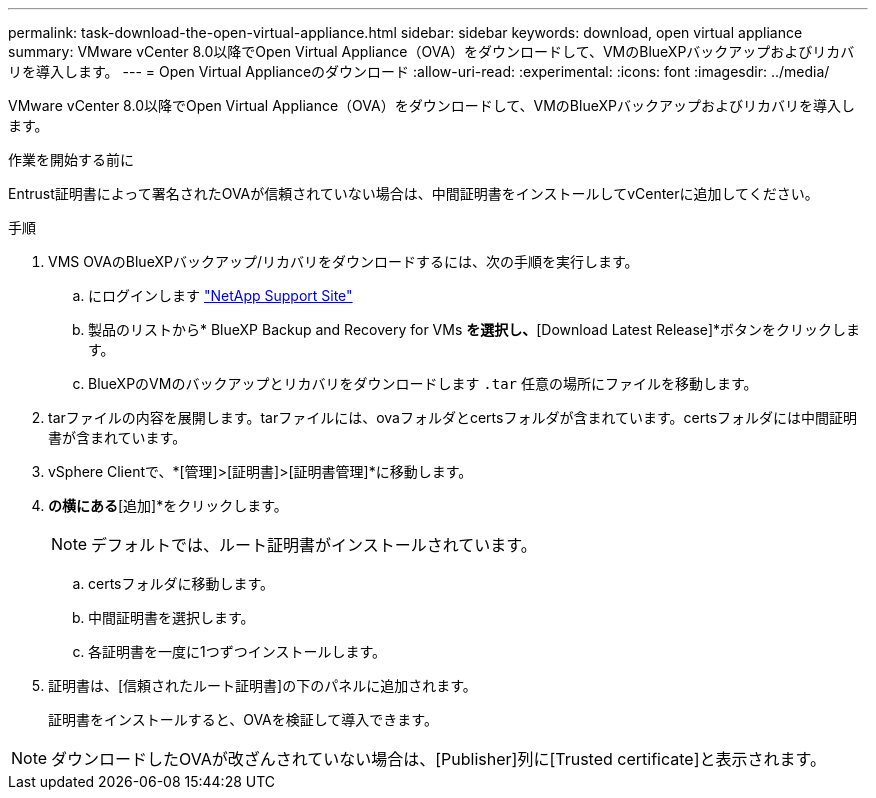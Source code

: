 ---
permalink: task-download-the-open-virtual-appliance.html 
sidebar: sidebar 
keywords: download, open virtual appliance 
summary: VMware vCenter 8.0以降でOpen Virtual Appliance（OVA）をダウンロードして、VMのBlueXPバックアップおよびリカバリを導入します。 
---
= Open Virtual Applianceのダウンロード
:allow-uri-read: 
:experimental: 
:icons: font
:imagesdir: ../media/


[role="lead"]
VMware vCenter 8.0以降でOpen Virtual Appliance（OVA）をダウンロードして、VMのBlueXPバックアップおよびリカバリを導入します。

.作業を開始する前に
Entrust証明書によって署名されたOVAが信頼されていない場合は、中間証明書をインストールしてvCenterに追加してください。

.手順
. VMS OVAのBlueXPバックアップ/リカバリをダウンロードするには、次の手順を実行します。
+
.. にログインします https://mysupport.netapp.com/products/index.html["NetApp Support Site"^]
.. 製品のリストから* BlueXP Backup and Recovery for VMs *を選択し、*[Download Latest Release]*ボタンをクリックします。
.. BlueXPのVMのバックアップとリカバリをダウンロードします `.tar` 任意の場所にファイルを移動します。


. tarファイルの内容を展開します。tarファイルには、ovaフォルダとcertsフォルダが含まれています。certsフォルダには中間証明書が含まれています。
. vSphere Clientで、*[管理]>[証明書]>[証明書管理]*に移動します。
. [信頼されたルート証明書]*の横にある*[追加]*をクリックします。
+

NOTE: デフォルトでは、ルート証明書がインストールされています。

+
.. certsフォルダに移動します。
.. 中間証明書を選択します。
.. 各証明書を一度に1つずつインストールします。


. 証明書は、[信頼されたルート証明書]の下のパネルに追加されます。
+
証明書をインストールすると、OVAを検証して導入できます。



[NOTE]
====
ダウンロードしたOVAが改ざんされていない場合は、[Publisher]列に[Trusted certificate]と表示されます。

====